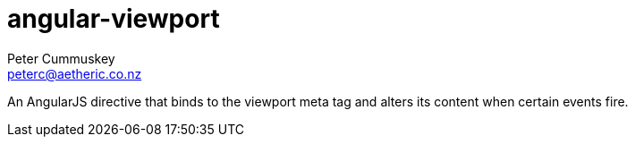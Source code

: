 angular-viewport
================
Peter Cummuskey <peterc@aetheric.co.nz>

An AngularJS directive that binds to the viewport meta tag and alters its
content when certain events fire.

